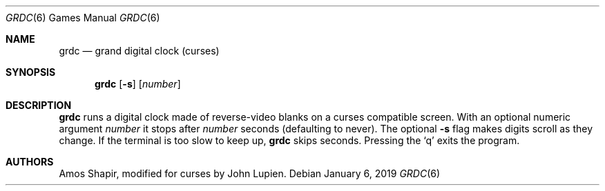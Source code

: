 .\"	$OpenBSD: grdc.6,v 1.11 2019/01/06 18:27:14 tedu Exp $
.\"
.\" Copyright 2002 Amos Shapir.  Public domain.
.\"
.Dd $Mdocdate: January 6 2019 $
.Dt GRDC 6
.Os
.Sh NAME
.Nm grdc
.Nd grand digital clock (curses)
.Sh SYNOPSIS
.Nm grdc
.Op Fl s
.Op Ar number
.Sh DESCRIPTION
.Nm
runs a digital clock made of reverse-video blanks on a curses
compatible screen.
With an optional numeric argument
.Ar number
it stops after
.Ar number
seconds (defaulting to never).
The optional
.Fl s
flag makes digits scroll as they change.
If the terminal is too slow to keep up,
.Nm
skips seconds.
Pressing the
.Sq q
exits the program.
.Sh AUTHORS
.An -nosplit
.An Amos Shapir ,
modified for curses by
.An John Lupien .
